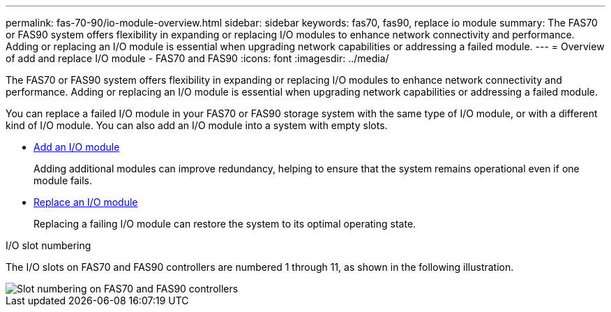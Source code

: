---
permalink: fas-70-90/io-module-overview.html
sidebar: sidebar
keywords: fas70, fas90, replace io module
summary: The FAS70 or FAS90 system offers flexibility in expanding or replacing I/O modules to enhance network connectivity and performance. Adding or replacing an I/O module is essential when upgrading network capabilities or addressing a failed module.
---
= Overview of add and replace I/O module - FAS70 and FAS90
:icons: font
:imagesdir: ../media/

[.lead]
The FAS70 or FAS90 system offers flexibility in expanding or replacing I/O modules to enhance network connectivity and performance. Adding or replacing an I/O module is essential when upgrading network capabilities or addressing a failed module.

You can replace a failed I/O module in your FAS70 or FAS90 storage system with the same type of I/O module, or with a different kind of I/O module. You can also add an I/O module into a system with empty slots.


* link:io-module-add.html[Add an I/O module]
+
Adding additional modules can improve redundancy, helping to ensure that the system remains operational even if one module fails.

* link:io-module-replace.html[Replace an I/O module]
+
Replacing a failing I/O module can restore the system to its optimal operating state.

.I/O slot numbering

The I/O slots on FAS70 and FAS90 controllers are numbered 1 through 11, as shown in the following illustration.

image::../media/drw_a1K_back_slots_labeled_ieops-2162.svg[Slot numbering on FAS70 and FAS90 controllers]